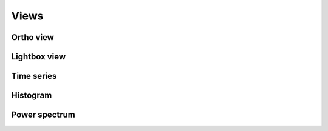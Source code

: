 .. _views:

Views
=====


.. _views-ortho:

Ortho view
^^^^^^^^^^


.. _views-lightbox:

Lightbox view
^^^^^^^^^^^^^


.. _views-timeseries:

Time series 
^^^^^^^^^^^


.. _views-histogram:

Histogram 
^^^^^^^^^


.. _views-powerspectrum:

Power spectrum 
^^^^^^^^^^^^^^
